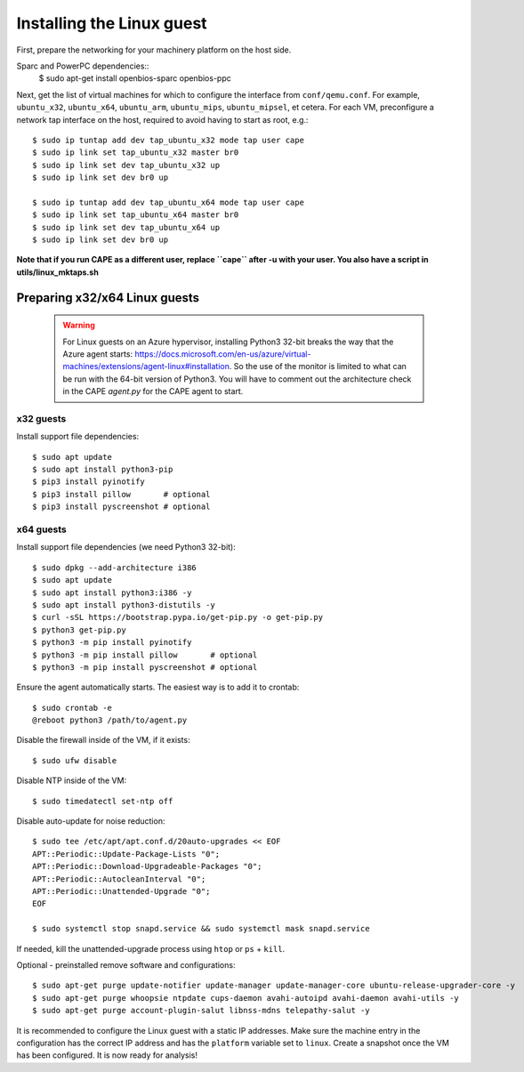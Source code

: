 ==========================
Installing the Linux guest
==========================

First, prepare the networking for your machinery platform on the host side.

.. This has not been tested recently:

Sparc and PowerPC dependencies::
    $ sudo apt-get install openbios-sparc openbios-ppc

Next, get the list of virtual machines for which to configure the interface
from ``conf/qemu.conf``.
For example, ``ubuntu_x32``, ``ubuntu_x64``, ``ubuntu_arm``, ``ubuntu_mips``,
``ubuntu_mipsel``, et cetera.
For each VM, preconfigure a network tap interface on the host, required to
avoid having to start as root, e.g.::

    $ sudo ip tuntap add dev tap_ubuntu_x32 mode tap user cape
    $ sudo ip link set tap_ubuntu_x32 master br0
    $ sudo ip link set dev tap_ubuntu_x32 up
    $ sudo ip link set dev br0 up

    $ sudo ip tuntap add dev tap_ubuntu_x64 mode tap user cape
    $ sudo ip link set tap_ubuntu_x64 master br0
    $ sudo ip link set dev tap_ubuntu_x64 up
    $ sudo ip link set dev br0 up

**Note that if you run CAPE as a different user, replace ``cape`` after -u
with your user. You also have a script in utils/linux_mktaps.sh**


Preparing x32/x64 Linux guests
===========================================

    .. warning::

        For Linux guests on an Azure hypervisor, installing Python3 32-bit breaks the way that the Azure agent starts: https://docs.microsoft.com/en-us/azure/virtual-machines/extensions/agent-linux#installation.
        So the use of the monitor is limited to what can be run with the 64-bit version of Python3. You will have to comment out the architecture check in the CAPE `agent.py` for the CAPE agent to start.

x32 guests
----------
Install support file dependencies::

    $ sudo apt update
    $ sudo apt install python3-pip
    $ pip3 install pyinotify
    $ pip3 install pillow       # optional
    $ pip3 install pyscreenshot # optional

x64 guests
----------
Install support file dependencies (we need Python3 32-bit)::

    $ sudo dpkg --add-architecture i386
    $ sudo apt update
    $ sudo apt install python3:i386 -y
    $ sudo apt install python3-distutils -y
    $ curl -sSL https://bootstrap.pypa.io/get-pip.py -o get-pip.py
    $ python3 get-pip.py
    $ python3 -m pip install pyinotify
    $ python3 -m pip install pillow       # optional
    $ python3 -m pip install pyscreenshot # optional

Ensure the agent automatically starts. The easiest way is to add it to crontab::

    $ sudo crontab -e
    @reboot python3 /path/to/agent.py

Disable the firewall inside of the VM, if it exists::

    $ sudo ufw disable

Disable NTP inside of the VM::

    $ sudo timedatectl set-ntp off

Disable auto-update for noise reduction::

    $ sudo tee /etc/apt/apt.conf.d/20auto-upgrades << EOF
    APT::Periodic::Update-Package-Lists "0";
    APT::Periodic::Download-Upgradeable-Packages "0";
    APT::Periodic::AutocleanInterval "0";
    APT::Periodic::Unattended-Upgrade "0";
    EOF

    $ sudo systemctl stop snapd.service && sudo systemctl mask snapd.service

If needed, kill the unattended-upgrade process using ``htop`` or ``ps`` + ``kill``.

Optional - preinstalled remove software and configurations::

    $ sudo apt-get purge update-notifier update-manager update-manager-core ubuntu-release-upgrader-core -y
    $ sudo apt-get purge whoopsie ntpdate cups-daemon avahi-autoipd avahi-daemon avahi-utils -y
    $ sudo apt-get purge account-plugin-salut libnss-mdns telepathy-salut -y

It is recommended to configure the Linux guest with a static IP addresses.
Make sure the machine entry in the configuration has the correct IP address and
has the ``platform`` variable set to ``linux``.
Create a snapshot once the VM has been configured.
It is now ready for analysis!
